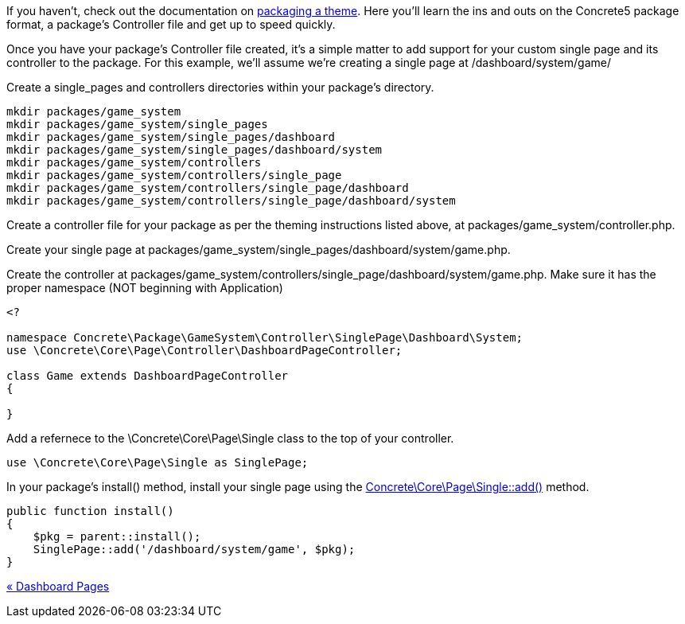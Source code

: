 If you haven't, check out the documentation on https://www.concrete5.org/developers-book/designing-for-concrete5/packaging-your-theme/overview-and-full-screencast/[packaging a theme]. Here you'll learn the ins and outs on the Concrete5 package format, a package's Controller file and get up to speed quickly.

Once you have your package's Controller file created, it's a simple matter to add support for your custom single page and its controller to the package. For this example, we'll assume we're creating a single page at /dashboard/system/game/

Create a single_pages and controllers directories within your package's directory.

[code,php]
----
mkdir packages/game_system
mkdir packages/game_system/single_pages
mkdir packages/game_system/single_pages/dashboard
mkdir packages/game_system/single_pages/dashboard/system
mkdir packages/game_system/controllers
mkdir packages/game_system/controllers/single_page
mkdir packages/game_system/controllers/single_page/dashboard
mkdir packages/game_system/controllers/single_page/dashboard/system
----

Create a controller file for your package as per the theming instructions listed above, at packages/game_system/controller.php.

Create your single page at packages/game_system/single_pages/dashboard/system/game.php.

Create the controller at packages/game_system/controllers/single_page/dashboard/system/game.php. Make sure it has the proper namespace (NOT beginning with Application)

[code,php]
----
<?
 
namespace Concrete\Package\GameSystem\Controller\SinglePage\Dashboard\System;
use \Concrete\Core\Page\Controller\DashboardPageController;
 
class Game extends DashboardPageController
{
 
}
----

Add a refernece to the \Concrete\Core\Page\Single class to the top of your controller.

[code,php]
----
use \Concrete\Core\Page\Single as SinglePage;
----

In your package's install() method, install your single page using the http://concrete5.org/api/class-Concrete.Core.Page.Single.html#_add[Concrete\Core\Page\Single::add()] method.

[code,php]
----
public function install()
{
    $pkg = parent::install();
    SinglePage::add('/dashboard/system/game', $pkg);
}
----

link:/developers-book/working-with-pages/single-pages/dashboard-pages/[« Dashboard Pages]
